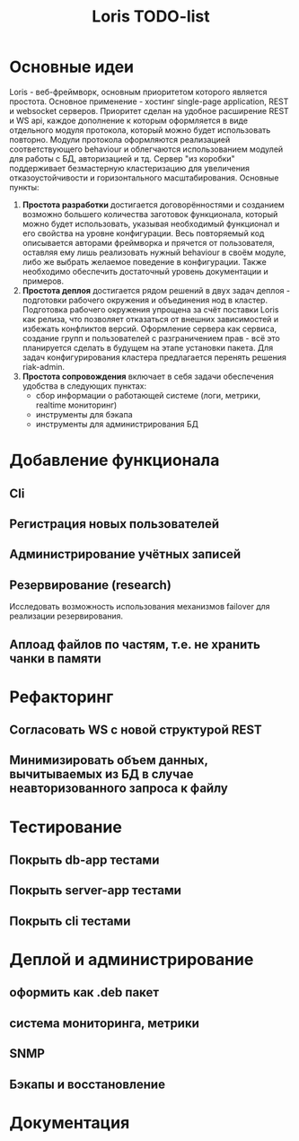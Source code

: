 #+TITLE: Loris TODO-list

* Основные идеи
  Loris - веб-фреймворк, основным приоритетом которого является
  простота. Основное применение - хостинг single-page application, REST и
  websocket серверов. Приоритет сделан на удобное расширение REST и WS
  api, каждое дополнение к которым оформляется в виде отдельного модуля
  протокола, который можно будет использовать повторно. Модули протокола
  оформляются реализацией соответствующего behaviour и облегчаются
  использованием модулей для работы с БД, авторизацией и тд. Сервер "из коробки"
  поддерживает безмастерную кластеризацию для увеличения отказоустойчивости и
  горизонтального масштабирования. Основные пункты:
  1. *Простота разработки* достигается договорённостями и созданием возможно
     большего количества заготовок функционала, который можно будет
     использовать, указывая необходимый функционал и его свойства на уровне
     конфигурации. Весь повторяемый код описывается авторами фреймворка и
     прячется от пользователя, оставляя ему лишь реализовать нужный behaviour в
     своём модуле, либо же выбрать желаемое поведение в конфигурации. Также
     необходимо обеспечить достаточный уровень документации и примеров.
  2. *Простота деплоя* достигается рядом решений в двух задач деплоя -
     подготовки рабочего окружения и объединения нод в кластер. Подготовка
     рабочего окружения упрощена за счёт поставки Loris как релиза, что
     позволяет отказаться от внешних зависимостей и избежать конфликтов
     версий. Оформление сервера как сервиса, создание групп и пользователей с
     разграничением прав - всё это планируется сделать в будущем на этапе
     установки пакета. Для задач конфигурирования кластера предлагается
     перенять решения riak-admin.
  3. *Простота сопровождения* включает в себя задачи обеспечения удобства в
     следующих пунктах:
     - сбор информации о работающей системе (логи, метрики, realtime мониторинг)
     - инструменты для бэкапа\восстановления
     - инструменты для администрирования БД
* Добавление функционала
** Cli
** Регистрация новых пользователей
** Администрирование учётных записей
** Резервирование (research)
   Исследовать возможность использования механизмов failover\takeover для
   реализации резервирования.
** Аплоад файлов по частям, т.е. не хранить чанки в памяти
* Рефакторинг
** Согласовать WS с новой структурой REST
** Минимизировать объем данных, вычитываемых из БД в случае неавторизованного запроса к файлу
* Тестирование
** Покрыть db-app тестами
** Покрыть server-app тестами
** Покрыть cli тестами
* Деплой и администрирование
** оформить как .deb пакет
** система мониторинга, метрики
** SNMP
** Бэкапы и восстановление
* Документация
